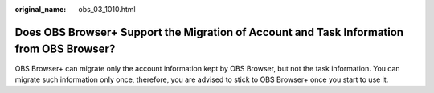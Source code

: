 :original_name: obs_03_1010.html

.. _obs_03_1010:

Does OBS Browser+ Support the Migration of Account and Task Information from OBS Browser?
=========================================================================================

OBS Browser+ can migrate only the account information kept by OBS Browser, but not the task information. You can migrate such information only once, therefore, you are advised to stick to OBS Browser+ once you start to use it.
